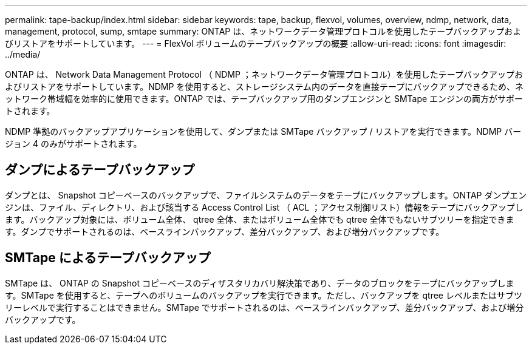 ---
permalink: tape-backup/index.html 
sidebar: sidebar 
keywords: tape, backup, flexvol, volumes, overview, ndmp, network, data, management, protocol, sump, smtape 
summary: ONTAP は、ネットワークデータ管理プロトコルを使用したテープバックアップおよびリストアをサポートしています。 
---
= FlexVol ボリュームのテープバックアップの概要
:allow-uri-read: 
:icons: font
:imagesdir: ../media/


[role="lead"]
ONTAP は、 Network Data Management Protocol （ NDMP ；ネットワークデータ管理プロトコル）を使用したテープバックアップおよびリストアをサポートしています。NDMP を使用すると、ストレージシステム内のデータを直接テープにバックアップできるため、ネットワーク帯域幅を効率的に使用できます。ONTAP では、テープバックアップ用のダンプエンジンと SMTape エンジンの両方がサポートされます。

NDMP 準拠のバックアップアプリケーションを使用して、ダンプまたは SMTape バックアップ / リストアを実行できます。NDMP バージョン 4 のみがサポートされます。



== ダンプによるテープバックアップ

ダンプとは、 Snapshot コピーベースのバックアップで、ファイルシステムのデータをテープにバックアップします。ONTAP ダンプエンジンは、ファイル、ディレクトリ、および該当する Access Control List （ ACL ；アクセス制御リスト）情報をテープにバックアップします。バックアップ対象には、ボリューム全体、 qtree 全体、またはボリューム全体でも qtree 全体でもないサブツリーを指定できます。ダンプでサポートされるのは、ベースラインバックアップ、差分バックアップ、および増分バックアップです。



== SMTape によるテープバックアップ

SMTape は、 ONTAP の Snapshot コピーベースのディザスタリカバリ解決策であり、データのブロックをテープにバックアップします。SMTape を使用すると、テープへのボリュームのバックアップを実行できます。ただし、バックアップを qtree レベルまたはサブツリーレベルで実行することはできません。SMTape でサポートされるのは、ベースラインバックアップ、差分バックアップ、および増分バックアップです。
